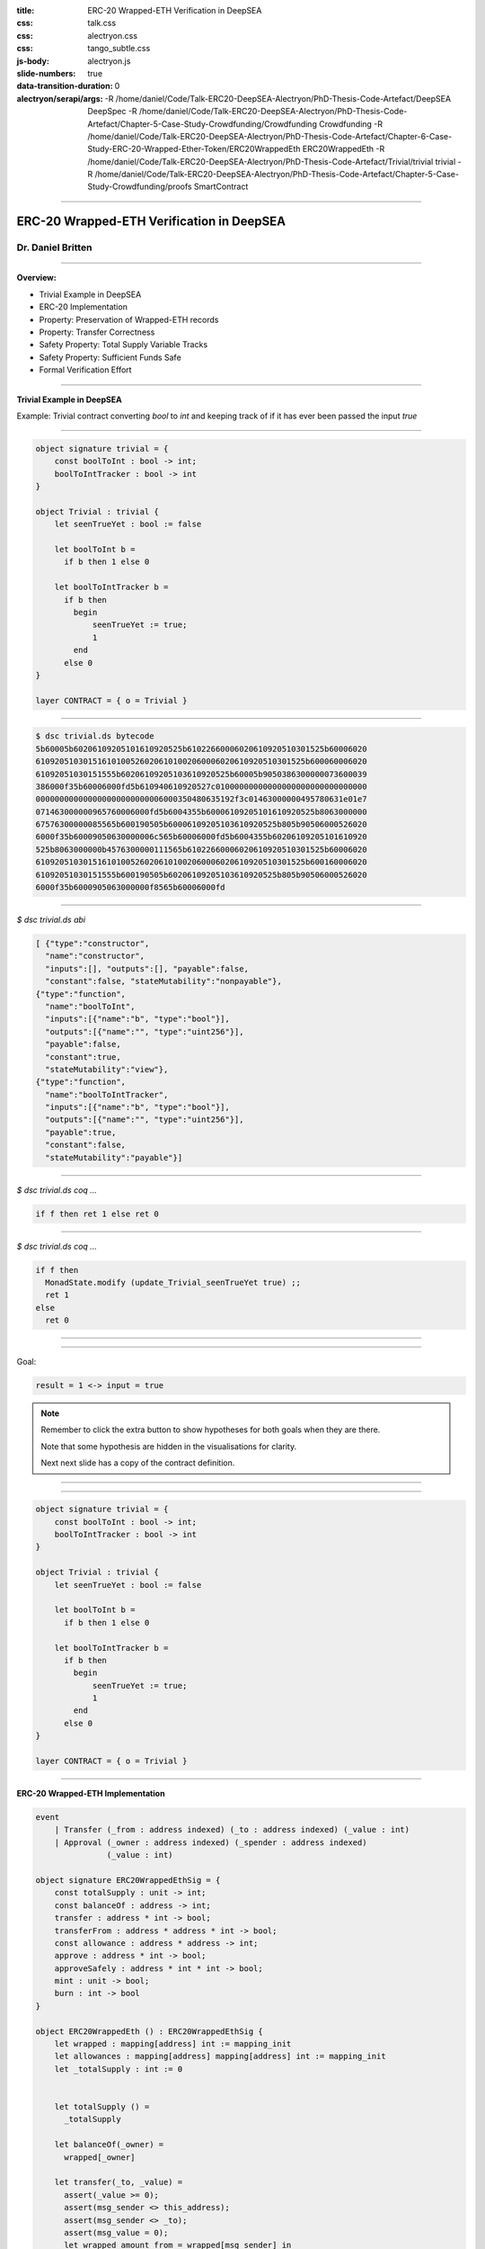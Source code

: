:title: ERC-20 Wrapped-ETH Verification in DeepSEA
:css: talk.css
:css: alectryon.css
:css: tango_subtle.css
:js-body: alectryon.js
:slide-numbers: true
:data-transition-duration: 0
:alectryon/serapi/args: -R /home/daniel/Code/Talk-ERC20-DeepSEA-Alectryon/PhD-Thesis-Code-Artefact/DeepSEA DeepSpec -R /home/daniel/Code/Talk-ERC20-DeepSEA-Alectryon/PhD-Thesis-Code-Artefact/Chapter-5-Case-Study-Crowdfunding/Crowdfunding Crowdfunding -R /home/daniel/Code/Talk-ERC20-DeepSEA-Alectryon/PhD-Thesis-Code-Artefact/Chapter-6-Case-Study-ERC-20-Wrapped-Ether-Token/ERC20WrappedEth ERC20WrappedEth -R /home/daniel/Code/Talk-ERC20-DeepSEA-Alectryon/PhD-Thesis-Code-Artefact/Trivial/trivial trivial -R /home/daniel/Code/Talk-ERC20-DeepSEA-Alectryon/PhD-Thesis-Code-Artefact/Chapter-5-Case-Study-Crowdfunding/proofs SmartContract

.. :auto-console: true

----

==========================================
ERC-20 Wrapped-ETH Verification in DeepSEA
==========================================

Dr. Daniel Britten
==================

----

**Overview:**

- Trivial Example in DeepSEA
- ERC-20 Implementation
- Property: Preservation of Wrapped-ETH records
- Property: Transfer Correctness
- Safety Property: Total Supply Variable Tracks
- Safety Property: Sufficient Funds Safe
- Formal Verification Effort

----

**Trivial Example in DeepSEA**

Example: Trivial contract converting `bool` to `int` and keeping track of if it has ever been passed the input `true`

----

.. code:: ocaml

  object signature trivial = {
      const boolToInt : bool -> int;
      boolToIntTracker : bool -> int
  }

  object Trivial : trivial {
      let seenTrueYet : bool := false

      let boolToInt b =
        if b then 1 else 0

      let boolToIntTracker b =
        if b then
          begin
              seenTrueYet := true;
              1
          end
        else 0
  }

  layer CONTRACT = { o = Trivial }

----

.. code:: bash

  $ dsc trivial.ds bytecode
  5b60005b60206109205101610920525b61022660006020610920510301525b60006020
  610920510301516101005260206101002060006020610920510301525b600060006020
  61092051030151555b60206109205103610920525b60005b9050386300000073600039
  386000f35b60006000fd5b610940610920527c01000000000000000000000000000000
  000000000000000000000000006000350480635192f3c01463000000495780631e01e7
  071463000000965760006000fd5b6004355b60006109205101610920525b8063000000
  67576300000085565b600190505b60006109205103610920525b805b90506000526020
  6000f35b60009050630000006c565b60006000fd5b6004355b60206109205101610920
  525b8063000000b4576300000111565b61022660006020610920510301525b60006020
  610920510301516101005260206101002060006020610920510301525b600160006020
  61092051030151555b600190505b60206109205103610920525b805b90506000526020
  6000f35b6000905063000000f8565b60006000fd

----

`$ dsc trivial.ds abi`

.. code:: json

  [ {"type":"constructor",
    "name":"constructor",
    "inputs":[], "outputs":[], "payable":false,
    "constant":false, "stateMutability":"nonpayable"},
  {"type":"function",
    "name":"boolToInt",
    "inputs":[{"name":"b", "type":"bool"}],
    "outputs":[{"name":"", "type":"uint256"}],
    "payable":false,
    "constant":true,
    "stateMutability":"view"},
  {"type":"function",
    "name":"boolToIntTracker",
    "inputs":[{"name":"b", "type":"bool"}],
    "outputs":[{"name":"", "type":"uint256"}],
    "payable":true,
    "constant":false,
    "stateMutability":"payable"}]

----

.. coq:: none

  Require Import String.
  Require Import trivial.DataTypeOps.
  Require Import trivial.LayerCONTRACT.

  Require Import DeepSpec.lib.Monad.StateMonadOption.
  Require Import DeepSpec.lib.Monad.RunStateTInv.
  Require Import lib.ArithInv.
  Import DeepSpec.lib.Monad.Monad.MonadNotation.

  Require Import Lia.
  Require Import List.
  Require Import Bool.
  Require Import ZArith.
  Require Import cclib.Maps.
  Require Import cclib.Integers.

  Require Import DataTypes.
  Require Import backend.MachineModel.

  Require Import DataTypes.
  Import ListNotations.

  Require Import core.MemoryModel. 
  Require Import HyperTypeInst.

  Require Import Maps.
  Import Maps.Int256Tree_Properties.
  Import Maps.Int256Tree.

  Require Import trivial.ContractModel.
  Import trivial.ContractModel.ContractModel.

  Require Import Syntax.
  
  Open Scope Z.

  Section Proof.  
  Context (contract_address : addr).
  Context {memModelOps : MemoryModelOps mem}.


`$ dsc trivial.ds coq ...`

.. code:: coq

  if f then ret 1 else ret 0

.. coq:: fold

  Require Import Syntax. (* .none *)
  Print Trivial_boolToInt_opt.
  Print Trivial_boolToInt.

----

`$ dsc trivial.ds coq ...`

.. code:: coq
  
  if f then
    MonadState.modify (update_Trivial_seenTrueYet true) ;;
    ret 1
  else
    ret 0

.. coq:: fold
  
  Print Trivial_boolToIntTracker_opt.
  Print Trivial_boolToIntTracker.

----

.. coq:: fold

  Lemma boolToInt_proof : forall input context before result after HContext1 HContext2 HContext3,
    let machine_environment :=
      (make_machine_env contract_address before context (fun _ _ _ _ => true) HContext1 HContext2 HContext3) in

    runStateT (Trivial_boolToInt_opt input machine_environment) (contract_state before)
      = Some (result, after)
    
    ->
    
    result = 1 <-> input = true.

----

Goal:

.. code:: coq

  result = 1 <-> input = true

.. coq:: fold
  
  Proof. (* .all -.h#memModelOps *)
    intros. (* .all -.h#machine_environment -.h#memModelOps *)
    Transparent Trivial_boolToInt_opt. (* .all -.h#* .h#H *)
    unfold Trivial_boolToInt_opt in H. (* .all -.h#* .h#H *)
    split; intros. (* .all -.h#* *)
      - (* "->" result is 1 ∴ input is true. *) (* .all -.h#* .h#H .h#H0 *)
        inv_runStateT_branching. (* .all -.h#* .h#Heqb .h#H0 .h#H1 .h#H2 *)
        + (* Go down true branch of if statement. *) (* .all -.h#* .h#Heqb .h#H0 .h#H1 .h#H2 *)
          reflexivity.
        + (* Go down false branch of if statement, gives a contradiction. *) (* .all -.h#* .h#Heqb .h#H0 .h#H1 .h#H2 *)
          subst. (* .all -.h#* .h#H1 *) discriminate.
      - (* "<-" input is true ∴ result is 1. *)  (* .all -.h#* .h#H .h#H0 *)
        inv_runStateT_branching. (* .all -.h#* .h#Heqb .h#H0 .h#H1 .h#H2 *)
        + (* Go down true branch of if statement *) (* .all -.h#* .h#Heqb .h#H0 .h#H1 .h#H2 *)
          subst. (* .all -.h#* .h#H0 *)  reflexivity.
        + (* Go down false branch of if statement, gives a contradiction. *) (* .all -.h#* .h#Heqb .h#H0 .h#H1 .h#H2 *)
          discriminate.
  Qed.

  Print inv_runStateT_branching.
  Print inv_runStateT1_branching.

.. note::

  Remember to click the extra button to show hypotheses for both goals when they are there.

  Note that some hypothesis are hidden in the visualisations for clarity.

  Next next slide has a copy of the contract definition.

----


.. coq:: none

  Lemma boolToInt_proof' : forall input context before result after HContext1 HContext2 HContext3,
      let machine_environment :=
        (make_machine_env contract_address before context (fun _ _ _ _ => true) HContext1 HContext2 HContext3) in

      runStateT (Trivial_boolToInt_opt input machine_environment) (contract_state before)
        = Some (result, after)
      
      ->
      
      result = 1 <-> input = true.

.. coq:: fold

    Proof.
      intros.
      Transparent Trivial_boolToInt_opt. unfold Trivial_boolToInt_opt in H.
      split;
        inv_runStateT_branching; try subst; try discriminate; try reflexivity.
    Qed.

----

.. code:: ocaml

  object signature trivial = {
      const boolToInt : bool -> int;
      boolToIntTracker : bool -> int
  }

  object Trivial : trivial {
      let seenTrueYet : bool := false

      let boolToInt b =
        if b then 1 else 0

      let boolToIntTracker b =
        if b then
          begin
              seenTrueYet := true;
              1
          end
        else 0
  }

  layer CONTRACT = { o = Trivial }

----

.. coq:: none

  End Proof.
  Open Scope nat.

**ERC-20 Wrapped-ETH Implementation**

.. image:: state-machine-diagram-ERC20WrappedEth.png

.. code:: ocaml

  event
      | Transfer (_from : address indexed) (_to : address indexed) (_value : int)
      | Approval (_owner : address indexed) (_spender : address indexed)
                 (_value : int)

  object signature ERC20WrappedEthSig = {
      const totalSupply : unit -> int;
      const balanceOf : address -> int;
      transfer : address * int -> bool;
      transferFrom : address * address * int -> bool;
      const allowance : address * address -> int;
      approve : address * int -> bool;
      approveSafely : address * int * int -> bool;
      mint : unit -> bool;
      burn : int -> bool
  }

  object ERC20WrappedEth () : ERC20WrappedEthSig {
      let wrapped : mapping[address] int := mapping_init
      let allowances : mapping[address] mapping[address] int := mapping_init
      let _totalSupply : int := 0
    

      let totalSupply () =
        _totalSupply
      
      let balanceOf(_owner) = 
        wrapped[_owner]
      
      let transfer(_to, _value) =
        assert(_value >= 0);
        assert(msg_sender <> this_address);
        assert(msg_sender <> _to);
        assert(msg_value = 0);
        let wrapped_amount_from = wrapped[msg_sender] in
        let wrapped_amount_to = wrapped[_to] in
        assert(wrapped_amount_from >= _value);
        wrapped[_to] := wrapped_amount_to + _value;
        wrapped[msg_sender] := wrapped_amount_from - _value;
        emit Transfer(msg_sender, _to, _value);
        true

      let transferFrom(_from, _to, _value) =
        assert(_value >= 0);
        assert(_from <> this_address);
        assert(_from <> _to);
        assert(msg_value = 0);
        let approved_amount = allowances[_from][msg_sender] in
        assert(approved_amount >= _value);
        allowances[_from][msg_sender] := approved_amount - _value;
        let wrapped_amount_from = wrapped[_from] in
        let wrapped_amount_to = wrapped[_to] in
        assert(wrapped_amount_from >= _value);
        wrapped[_to] := wrapped_amount_to + _value;
        wrapped[_from] := wrapped_amount_from - _value;
        emit Transfer(_from, _to, _value);
        true

      let allowance(_owner, _spender) = 
        allowances[_owner][_spender]
      
      let approve (_spender, _value) = 
        assert(_value >= 0);
        allowances[msg_sender][_spender] := _value;
        emit Approval(msg_sender, _spender, _value);
        true

      let approveSafely (_spender, _currentValue, _value) = 
        assert(_value >= 0);
        let actualCurrentValue = allowances[msg_sender][_spender] in
        if (_currentValue = actualCurrentValue) then
          begin
            allowances[msg_sender][_spender] := _value;
            emit Approval(msg_sender, _spender, _value);
            true
          end
        else
          false

      let mint () =
        assert(msg_sender <> this_address);
        assert(msg_value > 0);

        let wrapped_amount = wrapped[msg_sender] in
        wrapped[msg_sender] := wrapped_amount + msg_value;
        let prev_totalSupply = _totalSupply in
        _totalSupply := prev_totalSupply + msg_value;
        emit Transfer(address(0x0), msg_sender, msg_value);
        true
      
      let burn (_value) =
        assert(_value >= 0);
        assert(msg_sender <> this_address);
        assert(msg_value = 0);

        let wrapped_amount = wrapped[msg_sender] in
        assert(wrapped_amount >= _value);
        wrapped[msg_sender] := wrapped_amount - _value;
        let prev_totalSupply = _totalSupply in
        _totalSupply := prev_totalSupply - _value;
        transferEth(msg_sender, _value);
        emit Transfer(msg_sender, address(0x0), _value);
        true
  }

  layer CONTRACT : [ { } ]  {erc20wrappedeth : ERC20WrappedEthSig}  = {
      erc20wrappedeth = ERC20WrappedEth
  }

----

======
Proofs
======

.. image:: whitespace.png

.. image:: whitespace.png

.. coq:: fold

  Require Import ERC20WrappedEth.DataTypeOps.
  Require Import ERC20WrappedEth.LayerCONTRACT.

  Require Import DeepSpec.lib.Monad.StateMonadOption.
  Require Import DeepSpec.lib.Monad.RunStateTInv.
  Require Import lib.ArithInv.
  Import DeepSpec.lib.Monad.Monad.MonadNotation.

  Require Import Lia.
  Require Import List.
  Require Import Bool.
  Require Import ZArith.
  Require Import cclib.Maps.
  Require Import cclib.Integers.

  Require Import ERC20WrappedEth.DataTypes.
  Require Import backend.MachineModel.

  Import ListNotations.

  Require Import core.MemoryModel. 
  Require Import HyperTypeInst.

  Require Import Maps.
  Import Maps.Int256Tree_Properties.
  Import Maps.Int256Tree. 

  Require Import ERC20WrappedEth.ContractModel.
  Import ERC20WrappedEth.ContractModel.ContractModel.

  Open Scope Z.
  
  Ltac abbreviated := idtac.
  
  Delimit Scope int256_scope with int256.
  Infix "+" := Int256.add : int256_scope.
  Infix "-" := Int256.sub : int256_scope.
  Infix "=?" := Int256.eq (at level 70, no associativity) : int256_scope.

  Ltac me_transfer_cases :=
    try match goal with
      H : (Int256.one =? Int256.one)%int256 = false |- _ => 
        rewrite Int256.eq_true in H; discriminate
        end;
    try match goal with
      H : runStateT mzero _ = ret _ |- _ => 
      simpl in H; discriminate
    end.

  Ltac ds_inv :=
        repeat (
          try inv_runStateT_branching;
          let Case := fresh "NoOverflowOrUnderflowInTransferCase" in
          try match goal with
            | H : context[me_transfer _  _ _] |- _ => 
            unfold me_transfer, make_machine_env in H;
            destruct (noOverflowOrUnderflowInTransfer _ _ _ _
                      && (_ _ _ _ _)) eqn:Case
          end
        );
        me_transfer_cases.

  Section GenericProofs.
  Lemma fold_snd_map : 
    forall  A B (m : list (A * B)) x f,
    (fold_left (fun (a : B) (p : A * B) => f a (snd p))
    m x) = 
    (fold_left f
    (List.map snd m) x).
  Proof.
      intro.
      induction m.
      - intros. simpl. reflexivity.
      - intros. simpl. rewrite IHm. reflexivity.
  Qed. 


  Lemma sum_starting_from_init_equals_sum_plus_init_arbitrary_start : 
  forall (x init : Z) (m : Int256Tree.t Z),
  Int256Tree.fold1 Z.add m (init + x) = Z.add (Int256Tree.fold1 Z.add m x) init.
  Proof.
    intros.
    repeat rewrite Int256Tree.fold1_spec.
    assert(
    forall x,
      (fold_left (fun (a : Z) (p : Int256Tree.elt * Z) => Z.add a (snd p))
      (Int256Tree.elements m) x) = 
      (fold_left Z.add
      (List.map snd (Int256Tree.elements m)) x)).
      {
        intros.
        apply fold_snd_map.
      }
    repeat rewrite H. clear H.
    rewrite <- fold_left_last.
    repeat rewrite fold_symmetric; try (intros; lia).
    remember (List.map snd (Int256Tree.elements m)) as l.
    clear Heql. clear m. generalize dependent l.
    induction l.
      - simpl. lia.
      - simpl.
      rewrite IHl.
      reflexivity.
  Qed.


  Lemma sum_starting_from_init_equals_sum_plus_init : 
  forall (init : Z) (m : Int256Tree.t Z),
  Int256Tree.fold1 Z.add m init = Z.add (Int256Tree.fold1 Z.add m 0) init.
  Proof.
    intros.
    rewrite <- sum_starting_from_init_equals_sum_plus_init_arbitrary_start.
    rewrite Z.add_0_r.
    reflexivity.
  Qed.

  Lemma Int256Tree_sum_set_value_initially_zero : 
    forall (m: Int256Tree.t Z32)  k v, Int256Tree.get_default 0 k m = 0
                  -> Int256Tree_Properties.sum (Int256Tree.set k v m) = 
                    Int256Tree_Properties.sum m + v.
  Proof.
    unfold Z32.
    intros.
    pose (@Int256Tree_Properties.sum_get_default 0 k v (Int256Tree.set k v m)) as Lemma1.
    simpl in Lemma1.
    unfold Int256Tree_Properties.sum.
    rewrite Lemma1; [|  unfold Int256Tree.get_default;
                        rewrite Int256Tree.gss;
                        reflexivity].
    rewrite Int256Tree_Properties.fold1_remove_set; [|intros; lia].
    unfold Int256Tree.get_default in H.

    destruct (Int256Tree.get k m) eqn:Case.
    - rewrite H in Case.
      assert(Zswap : forall x y a : Z, a + x + y = a + y + x) by (intros; lia).
      epose (Int256Tree_Properties.fold1_get Z.add Zswap v Case) as H0.
      rewrite Z.add_0_r in H0.
      rewrite <- H0.
      pose Int256Tree_Properties.sum_extensional.
      apply sum_starting_from_init_equals_sum_plus_init.
    - 
    assert(Int256Tree.get_default 0 k m = 0).
    unfold Int256Tree.get_default.
    rewrite Case. reflexivity. 
    pose (@Int256Tree_Properties.sum_get_default v k 0 m H0).
    rewrite Z.add_0_r in e.
    rewrite <- e.
    apply sum_starting_from_init_equals_sum_plus_init.
  Qed.

  Lemma sum_set_y_remove_from_starting_x : 
    forall k m x y,
    Int256Tree.fold1 Z.add (Int256Tree.set k y m) x =
    Int256Tree.fold1 Z.add (Int256Tree.remove k m) x + y.
  Proof.
    intros.
    pose (Int256Tree.grs k m).
    pose (Int256Tree_Properties.set_permutation 0 e).
    rewrite <- Int256Tree_Properties.elements_set_decompose in p.
    rewrite fold1_set by lia.
    (* assert (x + 0 = x) by apply Z.add_0_r.
    rewrite <- H at 2. *)
    rewrite sum_starting_from_init_equals_sum_plus_init.
    symmetry.
    rewrite sum_starting_from_init_equals_sum_plus_init.
    rewrite Z.add_assoc.
    reflexivity.
  Qed.

  Lemma sum_set_zero_remove_from_starting_x : 
    forall k m x,
    Int256Tree.fold1 Z.add (Int256Tree.set k 0 m) x =
    Int256Tree.fold1 Z.add (Int256Tree.remove k m) x.
  Proof.
    intros.
    rewrite sum_set_y_remove_from_starting_x.
    rewrite Z.add_0_r.
    reflexivity.
  Qed.

  Lemma sum_set_zero_remove : 
    forall k m,
    Int256Tree.fold1 Z.add (Int256Tree.set k 0 m) 0 =
    Int256Tree.fold1 Z.add (Int256Tree.remove k m) 0.
  Proof.
    intros.
    apply sum_set_zero_remove_from_starting_x.
  Qed.

  Lemma sum_set_x_minus_from_arbitrary_init : 
    forall (k : elt) (m : t Z) (v x init : Z),
    get_default 0 k m = v ->
    fold1 Z.add (set k x m) init = fold1 Z.add m init + (x - v).
  Proof.
  unfold sum.
    intros.
    unfold Int256Tree_Properties.sum.
    unfold Int256Tree.get_default in H.
    destruct (Int256Tree.get k m) eqn:Case.
      - subst.
        assert((forall x y a : Z, a + x + y = a + y + x)) by (intros; lia).
        epose (Int256Tree_Properties.fold1_get Z.add H init Case).
        rewrite e.
        simpl.
        assert (init + v = v + init) by apply Z.add_comm.
        rewrite H0. clear H0.
        rewrite (sum_starting_from_init_equals_sum_plus_init_arbitrary_start init).
        rewrite sum_set_y_remove_from_starting_x.
        lia.
      - subst.
        assert((forall x y a : Z, a + x + y = a + y + x)) by (intros; lia).
        simpl.
        rewrite Z.sub_0_r.
        rewrite sum_set_y_remove_from_starting_x.
        assert(get_default 0 k m = 0). unfold get_default. rewrite Case. reflexivity.
        pose proof (@sum_get_default init k 0 m H0).
        rewrite Z.add_0_r in H1.
        rewrite <- H1.
        reflexivity.
  Qed.

  Lemma sum_set_zero_minus_from_arbitrary_init : 
    forall (k : elt) (m : t Z) (v init : Z),
    get_default 0 k m = v ->
    fold1 Z.add (set k 0 m) init = fold1 Z.add m init - v
  .
  Proof.
  intros.
  apply sum_set_x_minus_from_arbitrary_init; assumption.
  Qed.

  Lemma sum_set_zero_minus : forall k m v, Int256Tree.get_default 0 k m = v ->
  Int256Tree_Properties.sum (Int256Tree.set k 0 m) = Int256Tree_Properties.sum m - v.
  Proof.
    intros.
    unfold sum.
    apply sum_set_zero_minus_from_arbitrary_init.
    assumption.
  Qed.

  Lemma Int256Tree_sum_minus_equality : 
    forall m k x,
      Int256Tree_Properties.sum m >= x
      ->
      Int256Tree_Properties.sum (Int256Tree.set k 0 m) =
      (Int256Tree_Properties.sum m) - (Int256Tree.get_default 0 k m).
  Proof.
  intros.
  unfold sum.
  rewrite sum_set_zero_minus_from_arbitrary_init with (v:= Int256Tree.get_default 0 k m) by reflexivity.
  reflexivity.
  Qed.

  Lemma Int256Tree_sum_minus_from_starting_x :
    forall (m : t Z) (k : elt) (x : Z),
        fold1 Z.add (set k 0 m) x =
        fold1 Z.add m x - get_default 0 k m.
  Proof.
    intros.
    rewrite sum_set_zero_minus_from_arbitrary_init with (v:= Int256Tree.get_default 0 k m) by reflexivity.
    reflexivity.
  Qed.

  Lemma Int256Tree_sum_minus : 
    forall m k x,
      Int256Tree_Properties.sum m <= x
      ->
      Int256Tree_Properties.sum (Int256Tree.set k 0 m) <=
      x - (Int256Tree.get_default 0 k m).
  Proof.
  intros.
  rewrite sum_set_zero_minus with (v:= Int256Tree.get_default 0 k m) by reflexivity.
  lia.
  Qed.

  End GenericProofs.

  Module FunctionalCorrectness.

  Section Blockchain_Model.

  Open Scope int256.

  Context
    (snapshot_timestamp : int256)
    (snapshot_number : int256)
    (snapshot_blockhash : int256 -> int256)
    (snapshot_balances : addr -> wei).

  Context
    (snapshot_balances_valid_prf : forall a, 0 <= (snapshot_balances a) < Int256.modulus).

  Context
    (contract_address : addr).

  Definition ContractState := global_abstract_data_type.

  Context
    (address_accepts_funds : option ContractState -> addr -> addr -> wei -> bool).
  (* The following is a helpful alternative to suppose instead of using `address_accepts_funds` alone. But it must be assumed explicitly. *)
  Definition address_accepts_funds_assumed_for_from_contract 
    d sender recipient amount :=
    if sender =? contract_address then true else
    address_accepts_funds d sender recipient amount.
  Close Scope int256.

  Definition address_accepts_funds_assumption (_ : option ContractState) (_ _ : addr) (_ : wei) := true.
  (* The current model also has the implicit assumption that the transfers to a smart contract during a function call via callvalue are always accepted by the contract.
    This could be changed by editing callvalue_prf in the definition of Action, similarly to how it is done for `externalBalanceTransfer` *)



  Definition constructor_call_context :=
    {| origin := Int256.zero;
      caller := Int256.zero;
      callvalue := 0;
      coinbase := Int256.zero;
      chainid := Int256.zero |}.

  Definition constructor_blockchain_state :=
    {| timestamp := snapshot_timestamp;
      block_number := snapshot_number;
      balance := snapshot_balances;
      blockhash := snapshot_blockhash;
      contract_state := init_global_abstract_data |}.

  Program Definition constructor_machine_env := make_machine_env contract_address constructor_blockchain_state constructor_call_context address_accepts_funds_assumption _ _ _.
  Next Obligation.
  unfold Int256.modulus, two_power_nat. lia.
  Defined.
  Next Obligation.
  unfold noOverflowOrUnderflowInTransfer.
  rewrite Z.add_0_r. rewrite Z.sub_0_r.
  rewrite andb_true_iff.
  split.
  pose proof (snapshot_balances_valid_prf Int256.zero). lia.
  pose proof (snapshot_balances_valid_prf contract_address). lia.
  Defined.

  Context {HmemOps: MemoryModelOps mem}.
  Context {memModelOps : MemoryModelOps mem}.

  Transparent ERC20WrappedEth_constructor_opt.
  Definition init_state :=
    match runStateT (ERC20WrappedEth_constructor_opt constructor_machine_env) init_global_abstract_data
    with
    | Some (_, d) => Some d
    | None => None
    end.

  (* The following lemma is true for the current setup right now, but would not be true in general, e.g. if the constructor allowed arbitrary setting of a storage variable. *)
  Lemma same_init : init_state = Some init_global_abstract_data.
  Proof.
    unfold init_state.
    unfold ERC20WrappedEth_constructor_opt.
    simpl.
    unfold init_global_abstract_data.
    reflexivity.
  Qed.

  (** * Initial State *)

  Print init_global_abstract_data.

  Definition initial_state :=
    mkBlockchainState
      snapshot_timestamp
      snapshot_number
      snapshot_balances
      snapshot_blockhash
      init_global_abstract_data
  .

  Definition updateTimeAndBlock before block_count time_passing : BlockchainState :=
  mkBlockchainState
    (time_passing + (timestamp before))%int256
    (block_count + (block_number before))%int256
    (balance before)
    (blockhash before)
    (contract_state before)
  .

  Definition validTimeChange block_count time_passing current_block_number current_timestamp : bool :=
    (* Note, testing for positive block_count and time_passing is unnecessary while they are Int256 values.
      It would be necessary to add positivity checks if using Z instead of course. *)
    ((Int256.intval block_count) + (Int256.intval current_block_number) <=? Int256.max_unsigned)%Z
    && ((Int256.intval time_passing) + (Int256.intval current_timestamp) <=? Int256.max_unsigned)%Z.

  Definition update_balances sender recipient amount balances : (addr -> wei) :=
    (* Here the balances are updated without checking for overflows. Overflow checks must be done elsewhere. *)
    fun a => 
    if (sender =? recipient)%int256 then balances a else
      if (a =? sender)%int256 then (balances sender) - amount else
      if (a =? recipient)%int256 then (balances recipient) + amount
        else balances a.

  Definition update_balance before latest_balances : BlockchainState :=
    mkBlockchainState
    (timestamp before)
    (block_number before)
    latest_balances
    (blockhash before)
    (contract_state before)
  .


  Definition current_balances 
    (* Note on where insufficient balance-checking takes place:
      Overflow and underflow of balances must already have been checked before this function.
      (i.e. before a transfer is placed in Outgoing_transfer_recipient_and_amount it should
            have been checked to ensure no overflow/underflow.)
      Currently this check is expected to be implemented by the me_transfer definition.
      !! Ensure you are using an appropriate me_transfer definition. !! *)
    (successful_transfer : option (addr * Z))
    (initial_balances : addr -> wei) 
    : (addr -> wei) :=
      match successful_transfer with
        | None => initial_balances
        | Some (recipient, amount) => 
            update_balances contract_address recipient amount initial_balances
      end.

  Definition new_balance_after_contract_call (before : BlockchainState) (context : CallContext) (d : ContractState) : (addr -> wei) :=
      (current_balances
        (Outgoing_transfer_recipient_and_amount d)
        (update_balances (caller context) contract_address (callvalue context) (balance before))).

  Definition resetTransfers (d : ContractState) : ContractState :=
    {|
    Outgoing_transfer_recipient_and_amount := None;
    ERC20WrappedEth_wrapped := ERC20WrappedEth_wrapped d;
    ERC20WrappedEth_allowances := ERC20WrappedEth_allowances d;
    ERC20WrappedEth__totalSupply := ERC20WrappedEth__totalSupply d
    |}.

  Definition next_blockchain_state (before : BlockchainState) (context : CallContext) (d : ContractState) : BlockchainState :=
    mkBlockchainState
      (timestamp before)
      (block_number before)
      (new_balance_after_contract_call before context d)
      (blockhash before)
      (resetTransfers d).

  Definition next_blockchain_state_keep_transfer (before : BlockchainState) (context : CallContext) (d : ContractState) : BlockchainState :=
    mkBlockchainState
      (timestamp before)
      (block_number before)
      (new_balance_after_contract_call before context d)
      (blockhash before)
      d.

  Inductive Action (before : BlockchainState) :=
    | call_ERC20WrappedEth_totalSupply (context : CallContext)
        (callvalue_bounded_prf : 0 <= callvalue context < Int256.modulus)
        (balances_bounded_prf : forall a, 0 <= (balance before) a < Int256.modulus)
        (callvalue_prf : noOverflowOrUnderflowInTransfer (caller context)
          contract_address (callvalue context) (balance before) = true)
        r (* The return value *)
        contract_state_after (* The contract state afterwards *)
        (case_totalSupply_prf : 
            runStateT (ERC20WrappedEth_totalSupply_opt
                        (make_machine_env contract_address before context
                          address_accepts_funds_assumption callvalue_bounded_prf
                            balances_bounded_prf callvalue_prf))
                      (contract_state before)
            = Some (r, contract_state_after))
    | call_ERC20WrappedEth_balanceOf (_owner : addr) (context : CallContext)
        (callvalue_bounded_prf : 0 <= callvalue context < Int256.modulus)
        (balances_bounded_prf : forall a, 0 <= (balance before) a < Int256.modulus)
        (callvalue_prf : noOverflowOrUnderflowInTransfer (caller context)
          contract_address (callvalue context) (balance before) = true)
        r (* The return value *)
        contract_state_after (* The contract state afterwards *)
        (case_balanceOf_prf : 
            runStateT (ERC20WrappedEth_balanceOf_opt _owner
                        (make_machine_env contract_address before context
                          address_accepts_funds_assumption callvalue_bounded_prf
                            balances_bounded_prf callvalue_prf))
                      (contract_state before)
            = Some (r, contract_state_after))
    | call_ERC20WrappedEth_transfer (_to : addr) (_value : wei) (context : CallContext)
        (callvalue_bounded_prf : 0 <= callvalue context < Int256.modulus)
        (balances_bounded_prf : forall a, 0 <= (balance before) a < Int256.modulus)
        (callvalue_prf : noOverflowOrUnderflowInTransfer (caller context)
          contract_address (callvalue context) (balance before) = true)
        r (* The return value *)
        contract_state_after (* The contract state afterwards *)
        (case_transfer_prf : 
            runStateT (ERC20WrappedEth_transfer_opt _to _value
                        (make_machine_env contract_address before context
                          address_accepts_funds_assumption callvalue_bounded_prf
                            balances_bounded_prf callvalue_prf))
                      (contract_state before)
            = Some (r, contract_state_after))
    | call_ERC20WrappedEth_transferFrom (_from _to : addr) (_value : wei) (context : CallContext)
        (callvalue_bounded_prf : 0 <= callvalue context < Int256.modulus)
        (balances_bounded_prf : forall a, 0 <= (balance before) a < Int256.modulus)
        (callvalue_prf : noOverflowOrUnderflowInTransfer (caller context)
          contract_address (callvalue context) (balance before) = true)
        r (* The return value *)
        contract_state_after (* The contract state afterwards *)
        (case_transferFrom_prf : 
            runStateT (ERC20WrappedEth_transferFrom_opt _from _to _value
                        (make_machine_env contract_address before context
                          address_accepts_funds_assumption callvalue_bounded_prf
                            balances_bounded_prf callvalue_prf))
                      (contract_state before)
            = Some (r, contract_state_after))
    | call_ERC20WrappedEth_allowance (_owner _spender : addr) (context : CallContext)
        (callvalue_bounded_prf : 0 <= callvalue context < Int256.modulus)
        (balances_bounded_prf : forall a, 0 <= (balance before) a < Int256.modulus)
        (callvalue_prf : noOverflowOrUnderflowInTransfer (caller context)
          contract_address (callvalue context) (balance before) = true)
        r (* The return value *)
        contract_state_after (* The contract state afterwards *)
        (case_allowance_prf : 
            runStateT (ERC20WrappedEth_allowance_opt _owner _spender
                        (make_machine_env contract_address before context
                          address_accepts_funds_assumption callvalue_bounded_prf
                            balances_bounded_prf callvalue_prf))
                      (contract_state before)
            = Some (r, contract_state_after))
    | call_ERC20WrappedEth_approve (_spender : addr) (_value : wei) (context : CallContext)
        (callvalue_bounded_prf : 0 <= callvalue context < Int256.modulus)
        (balances_bounded_prf : forall a, 0 <= (balance before) a < Int256.modulus)
        (callvalue_prf : noOverflowOrUnderflowInTransfer (caller context)
          contract_address (callvalue context) (balance before) = true)
        r (* The return value *)
        contract_state_after (* The contract state afterwards *)
        (case_approve_prf : 
            runStateT (ERC20WrappedEth_approve_opt _spender _value
                        (make_machine_env contract_address before context
                          address_accepts_funds_assumption callvalue_bounded_prf
                            balances_bounded_prf callvalue_prf))
                      (contract_state before)
            = Some (r, contract_state_after))
    | call_ERC20WrappedEth_approveSafely (_spender : addr) (_currentValue _value : wei) (context : CallContext)
        (callvalue_bounded_prf : 0 <= callvalue context < Int256.modulus)
        (balances_bounded_prf : forall a, 0 <= (balance before) a < Int256.modulus)
        (callvalue_prf : noOverflowOrUnderflowInTransfer (caller context)
          contract_address (callvalue context) (balance before) = true)
        r (* The return value *)
        contract_state_after (* The contract state afterwards *)
        (case_approveSafely_prf : 
            runStateT (ERC20WrappedEth_approveSafely_opt _spender _currentValue _value
                        (make_machine_env contract_address before context
                          address_accepts_funds_assumption callvalue_bounded_prf
                            balances_bounded_prf callvalue_prf))
                      (contract_state before)
            = Some (r, contract_state_after))
  | call_ERC20WrappedEth_mint (context : CallContext)
        (callvalue_bounded_prf : 0 <= callvalue context < Int256.modulus)
        (balances_bounded_prf : forall a, 0 <= (balance before) a < Int256.modulus)
        (callvalue_prf : noOverflowOrUnderflowInTransfer (caller context)
          contract_address (callvalue context) (balance before) = true)
        r (* The return value *)
        contract_state_after (* The contract state afterwards *)
        (case_mint_prf : 
            runStateT (ERC20WrappedEth_mint_opt
                        (make_machine_env contract_address before context
                          address_accepts_funds_assumption callvalue_bounded_prf
                            balances_bounded_prf callvalue_prf))
                      (contract_state before)
            = Some (r, contract_state_after))
    | call_ERC20WrappedEth_burn (_value : wei) (context : CallContext)
        (callvalue_bounded_prf : 0 <= callvalue context < Int256.modulus)
        (balances_bounded_prf : forall a, 0 <= (balance before) a < Int256.modulus)
        (callvalue_prf : noOverflowOrUnderflowInTransfer (caller context)
          contract_address (callvalue context) (balance before) = true)
        r (* The return value *)
        contract_state_after (* The contract state afterwards *)
        (case_burn_prf : 
            runStateT (ERC20WrappedEth_burn_opt _value
                        (make_machine_env contract_address before context
                          address_accepts_funds_assumption callvalue_bounded_prf
                            balances_bounded_prf callvalue_prf))
                      (contract_state before)
            = Some (r, contract_state_after))
    | externalBalanceTransfer (sender recipient : addr) (amount : wei)
        (prf : sender <> contract_address /\ amount >= 0 /\
          ((noOverflowOrUnderflowInTransfer sender recipient amount (balance before))
          && (address_accepts_funds_assumption None sender recipient amount) = true))
    | timePassing (block_count time_passing : int256)
        (prf : validTimeChange block_count time_passing (block_number before)
                (timestamp before) = true)
    | revert.

  (** * Step Function *)

  Definition step
    (before : BlockchainState) (action : Action before) : BlockchainState :=
  match action with
  | call_ERC20WrappedEth_totalSupply context
      callvalue_bounded_prf balances_bounded_prf callvalue_prf
      r d_after case_donate_prf => 
        next_blockchain_state before context d_after
  | call_ERC20WrappedEth_balanceOf _owner context
      callvalue_bounded_prf balances_bounded_prf callvalue_prf
      r d_after case_balanceOf_prf => 
        next_blockchain_state before context d_after
  | call_ERC20WrappedEth_transfer _to _value context
      callvalue_bounded_prf balances_bounded_prf callvalue_prf
      r d_after case_transfer_prf => 
        next_blockchain_state before context d_after
  | call_ERC20WrappedEth_transferFrom _from _to _value context
      callvalue_bounded_prf balances_bounded_prf callvalue_prf
      r d_after case_transferFrom_prf => 
        next_blockchain_state before context d_after
  | call_ERC20WrappedEth_allowance _owner _spender context
      callvalue_bounded_prf balances_bounded_prf callvalue_prf
      r d_after case_donate_prf => 
        next_blockchain_state before context d_after
  | call_ERC20WrappedEth_approve _spender _value context
      callvalue_bounded_prf balances_bounded_prf callvalue_prf
      r d_after case_approve_prf => 
        next_blockchain_state before context d_after
  | call_ERC20WrappedEth_approveSafely _spender _currentValue _value context
      callvalue_bounded_prf balances_bounded_prf callvalue_prf
      r d_after case_approveSafely_prf => 
        next_blockchain_state before context d_after
  | call_ERC20WrappedEth_mint context
      callvalue_bounded_prf balances_bounded_prf callvalue_prf
      r d_after case_donate_prf => 
        next_blockchain_state before context d_after
  | call_ERC20WrappedEth_burn _value context
      callvalue_bounded_prf balances_bounded_prf callvalue_prf
      r d_after case_donate_prf => 
        next_blockchain_state before context d_after
  | timePassing block_count time_passing prf => 
      updateTimeAndBlock before block_count time_passing
  | externalBalanceTransfer sender recipient amount prf =>
      update_balance before (update_balances sender recipient amount (balance before))
  | revert => before
  end.

  Definition step_keep_transfer
    (before : BlockchainState) (action : Action before) : BlockchainState :=
  match action with
  | call_ERC20WrappedEth_totalSupply context
      callvalue_bounded_prf balances_bounded_prf callvalue_prf
      r d_after case_donate_prf => 
        next_blockchain_state_keep_transfer before context d_after
  | call_ERC20WrappedEth_balanceOf _owner context
      callvalue_bounded_prf balances_bounded_prf callvalue_prf
      r d_after case_balanceOf_prf => 
        next_blockchain_state_keep_transfer before context d_after
  | call_ERC20WrappedEth_transfer _to _value context
      callvalue_bounded_prf balances_bounded_prf callvalue_prf
      r d_after case_transfer_prf => 
        next_blockchain_state_keep_transfer before context d_after
  | call_ERC20WrappedEth_transferFrom _from _to _value context
      callvalue_bounded_prf balances_bounded_prf callvalue_prf
      r d_after case_transferFrom_prf => 
        next_blockchain_state_keep_transfer before context d_after
  | call_ERC20WrappedEth_allowance _owner _spender context
      callvalue_bounded_prf balances_bounded_prf callvalue_prf
      r d_after case_donate_prf => 
        next_blockchain_state_keep_transfer before context d_after
  | call_ERC20WrappedEth_approve _spender _value context
      callvalue_bounded_prf balances_bounded_prf callvalue_prf
      r d_after case_approve_prf => 
        next_blockchain_state_keep_transfer before context d_after
  | call_ERC20WrappedEth_approveSafely _spender _currentValue _value context
      callvalue_bounded_prf balances_bounded_prf callvalue_prf
      r d_after case_approveSafely_prf => 
        next_blockchain_state_keep_transfer before context d_after
  | call_ERC20WrappedEth_mint context
      callvalue_bounded_prf balances_bounded_prf callvalue_prf
      r d_after case_donate_prf => 
        next_blockchain_state_keep_transfer before context d_after
  | call_ERC20WrappedEth_burn _value context
      callvalue_bounded_prf balances_bounded_prf callvalue_prf
      r d_after case_donate_prf => 
        next_blockchain_state_keep_transfer before context d_after
  | timePassing block_count time_passing prf => 
      updateTimeAndBlock before block_count time_passing
  | externalBalanceTransfer sender recipient amount prf =>
      update_balance before (update_balances sender recipient amount (balance before))
  | revert => before
  end.

  Record Step := mkStep
    {
      Step_state : BlockchainState;
      Step_action : Action Step_state
    }.

  Definition stepOnce prev := (step (Step_state prev) (Step_action prev)).
  Definition stepOnceAndWrap prev next_action := (mkStep (stepOnce prev) next_action).
  Hint Unfold stepOnce stepOnceAndWrap.

  (** * Reachability Predicate *)

  Inductive ReachableFromBy from : BlockchainState -> Step -> list Step -> Prop :=
  | initial_case (Hno_leftover_outgoings : Outgoing_transfer_recipient_and_amount (contract_state from) = None)
        (next_action : Action from)
      : ReachableFromBy from from (mkStep from next_action) [mkStep from next_action]
  | step_case (prevSt : BlockchainState) (prev : Step) (prevList : list Step)
              (Hprev : ReachableFromBy from prevSt prev prevList)
      (next_action : Action (stepOnce prev))
      : ReachableFromBy from  (stepOnce prev) 
      (stepOnceAndWrap prev next_action)
      (stepOnceAndWrap prev next_action :: prevList)  .
  Lemma ReachableFromByLinkStateToStep : forall st st' s l,
    ReachableFromBy st st' s l -> st' = Step_state s.
  Proof.
    intros. (* snapshot_balances_valid_prf *)
    destruct H; reflexivity.
  Qed.

  Lemma ReachableFromByLinkStepToList : forall st st' s l,
    ReachableFromBy st st' s l -> exists tl, s :: tl = l.
  Proof.
    intros.
    destruct H.
    - exists []. reflexivity.
    - exists prevList. reflexivity.
  Qed.

  Ltac reachableFromByLinks := 
    match goal with
    | H : ReachableFromBy _ _ _ _ |- _ => 
      let StateToStepName := fresh "HReachableFromByLinkStateToStep" in
      let StepToListName := fresh "HReachableFromByLinkStepToList" in
      epose proof (ReachableFromByLinkStateToStep _ _ _ _ H) as StateToStepName;
      epose proof (ReachableFromByLinkStepToList _ _ _ _ H) as StepToListName
    end.

  Lemma NoLeftoverOutgoings : forall {st st' s l},
    ReachableFromBy st st' s l -> Outgoing_transfer_recipient_and_amount (contract_state st') = None.
  Proof.
    intros.
    induction H.
    - assumption.
    - unfold stepOnce.
      unfold step.
      destruct (Step_action prev) eqn:Case; simpl; try reflexivity.
      all: reachableFromByLinks; subst; assumption.
  Qed.

  (* Ugh *)
  (* Inductive ReachableFromBy from (s : BlockchainState) (next_action : Action s) : list Step -> Prop :=
  | initial_case (first_action : Action from)
      : ReachableFromBy from from first_action [mkStep from first_action]
  | step_case (prevList : list Step) (Hprev : ReachableFromBy from s next_action prevList)
      (next_step_action : Action (step s next_action))
      : ReachableFromBy from (step s next_action) next_step_action
      (stepOnce s next_action next_step_action :: prevList)  
  . *)

  (* Definition ReachableFrom from state := exists l step', ReachableFromBy from state step' l.

  Definition Reachable := ReachableFrom initial_state. *)

  Ltac Hlinks := 
    match goal with
    | H : ReachableFromBy _ _ _ _ |- _ => 
      let StateToStepName := fresh "HS" in
      let StepToListName := fresh "HL" in
      epose proof (ReachableFromByLinkStateToStep _ _ _ _ H) as StateToStepName;
      epose proof (ReachableFromByLinkStepToList _ _ _ _ H) as StepToListName
    end.

  Ltac destruct_and :=
    match goal with
      | [ H : (_ /\ _) |- _ ] => destruct H
    end.


----

**Property: Preservation of Wrapped-ETH records**

.. image:: reachablefromby.svg

.. coq:: in

  Definition since_as_long (P : BlockchainState -> Prop) (Q : BlockchainState -> Prop) (R : Step -> Prop) : Prop :=
    forall (steps : list Step) (from_state to_state : BlockchainState) (to_step : Step),
      ReachableFromBy from_state to_state to_step steps ->
      P from_state ->
      (forall sa, List.In sa steps -> R sa) ->
      Q to_state.

  Notation "Q `since` P `as-long-as` R" := (since_as_long P Q R) (at level 1).
  
  Definition wrappedAtLeast (a : addr) (amount : Z) (s : BlockchainState) :=
      Int256Tree.get_default 0 a (ERC20WrappedEth_wrapped (contract_state s)) >= amount /\ amount > 0.

  Definition no_transfer_or_burn_from (a : addr) (s : Step) :=
    match Step_action s with
    | (call_ERC20WrappedEth_burn _ context _ _ _ _ _ _) => caller context <> a
    | (call_ERC20WrappedEth_transferFrom _from _ _ context _ _ _ _ _ _) => _from <> a
    | (call_ERC20WrappedEth_transfer _ _ context _ _ _ _ _ _) => caller context <> a
    | _ => True
    end.

  Theorem wrapped_preserved (a : addr) (amount : Z) :
                (wrappedAtLeast a amount)
    `since`      (wrappedAtLeast a amount)
    `as-long-as` (no_transfer_or_burn_from a).
  Proof. (* .in *)
  unfold since_as_long. intros. (* .out .unfold -.h#* .h#H *)
  induction H.
  - (* .out .unfold -.h#* .h#H0 *)
      assumption.
  - assert(wrappedAtLeast a amount prevSt) as IHReachableFromByCorollary by
      (apply IHReachableFromBy; intros; apply H1; apply in_cons; assumption).
    unfold wrappedAtLeast in *;
      destruct IHReachableFromByCorollary 
        as [IHReachableFromByCorollary1 IHReachableFromByCorollary2].
    split; [|assumption].
    Hlinks.
    assert(no_transfer_or_burn_from a prev) by
      (apply H1; destruct HL; subst; right; left; auto).
    destruct prev; autounfold in *; simpl in *.
    unfold no_transfer_or_burn_from in H2.
    destruct Step_action0; simpl in *.

    + Transparent ERC20WrappedEth_totalSupply_opt.
      unfold ERC20WrappedEth_totalSupply_opt in case_totalSupply_prf.
      ds_inv; subst; simpl in *. (* .out .unfold -.h#* .h#case_totalSupply_prf *)
      inversion case_totalSupply_prf. (* .out .unfold -.h#* .h#IHReachableFromByCorollary1 *)
      exact IHReachableFromByCorollary1.
    + Transparent ERC20WrappedEth_balanceOf_opt.
      unfold ERC20WrappedEth_balanceOf_opt in case_balanceOf_prf.
      ds_inv; subst; simpl in *.
      inversion case_balanceOf_prf.
      exact IHReachableFromByCorollary1.
    + Transparent ERC20WrappedEth_transfer_opt.
      unfold ERC20WrappedEth_transfer_opt in case_transfer_prf.
      clear H HL.
      ds_inv; subst; simpl in *.
      destruct (a =? _to)%int256 eqn:Case.
        * apply Int256eq_true in Case. (* .out .unfold -.h#* .h#Case *)
          subst.
          apply (f_equal negb) in H12. rewrite negb_involutive in H12.
          apply Int256eq_false in H12. (* .out .unfold -.h#* .h#H12 *)
          rewrite get_default_so by auto. (* .out .unfold -.h#* *)
          apply geb_ge in H4.
          rewrite get_default_ss. (* .out .unfold -.h#* .h#IHReachableFromByCorollary1 .h#H4 *)
          clear -IHReachableFromByCorollary1 H4. (* .none *)
          lia.
        * apply Int256eq_false in Case. (* .out .unfold -.h#* .h#H2 *)
          Check get_default_so. (* .in .unfold .no-hyps .no-goals .messages *)
          rewrite get_default_so by auto. (* .out .unfold -.h#* .h#Case *)
          rewrite get_default_so by auto.  (* .out .unfold -.h#* .h#IHReachableFromByCorollary1 *)
          exact IHReachableFromByCorollary1.
    + Transparent ERC20WrappedEth_transferFrom_opt.
      unfold ERC20WrappedEth_transferFrom_opt in case_transferFrom_prf.
      clear H HL.
      ds_inv; subst; simpl in *.
      destruct (a =? _to)%int256 eqn:Case.
      * apply Int256eq_true in Case.
        subst.
        apply (f_equal negb) in H12. rewrite negb_involutive in H12.
        apply Int256eq_false in H12.
        rewrite get_default_so by auto.
        apply geb_ge in H4.
        rewrite get_default_ss.
        clear -IHReachableFromByCorollary1 H4.
        lia.
      * apply Int256eq_false in Case.
        rewrite get_default_so by auto.
        rewrite get_default_so by auto.
        exact IHReachableFromByCorollary1.
    + Transparent ERC20WrappedEth_allowance_opt.
      unfold ERC20WrappedEth_allowance_opt in case_allowance_prf.
      ds_inv; subst; simpl in *.
      inversion case_allowance_prf.
      exact IHReachableFromByCorollary1.
    + Transparent ERC20WrappedEth_approve_opt.
      unfold ERC20WrappedEth_approve_opt in case_approve_prf.
      ds_inv; subst; simpl in *.
      inversion case_approve_prf.
      clear H HL case_approve_prf.
      destruct (_value >=? 0); simpl in *; inversion H4.
      simpl in *.
      exact IHReachableFromByCorollary1.
    + Transparent ERC20WrappedEth_approveSafely_opt.
      unfold ERC20WrappedEth_approveSafely_opt in case_approveSafely_prf.
      ds_inv; subst; simpl in *.
      inversion case_approveSafely_prf. (* .out .unfold -.h#* *)
      clear H HL case_approveSafely_prf.
      destruct (_value >=? 0); simpl in *; inversion H4.
      destruct (_currentValue =?
                  get_default 0 _spender
                    (get_default (empty Z) (caller context)
                      (ERC20WrappedEth_allowances (contract_state Step_state0))));
        inversion H3; simpl in *; exact IHReachableFromByCorollary1.
    + Transparent ERC20WrappedEth_mint_opt.
      unfold ERC20WrappedEth_mint_opt in case_mint_prf.
      clear H HL. simpl in *.
      ds_inv; subst; simpl in *.
      destruct(caller context =? contract_address)%int256; simpl in *;
      ds_inv; subst; simpl in *; try discriminate.
      destruct(callvalue context >? 0)%int256; simpl in *; simpl in *;
      ds_inv; subst; simpl in *; try discriminate.
      inversion case_mint_prf; simpl in *.
      destruct (a =? (caller context))%int256 eqn:Case.
      * apply Int256eq_true in Case. (* .out .unfold -.h#* .h#Case *)
        rewrite <- Case in *.
        rewrite get_default_ss. (* .out .unfold -.h#* .h#IHReachableFromByCorollary1 .h#callvalue_bounded_prf *)
        clear -IHReachableFromByCorollary1 callvalue_bounded_prf. (* .none *)
        lia.
      * apply Int256eq_false in Case. (* .out .unfold -.h#* .h#Case *)
        rewrite get_default_so by apply Case. (* .out .unfold -.h#* .h#IHReachableFromByCorollary1 *)
        exact IHReachableFromByCorollary1.
    + Transparent ERC20WrappedEth_burn_opt.
      unfold ERC20WrappedEth_burn_opt in case_burn_prf.
      clear H HL.
      ds_inv; subst.
      * simpl in *. (* .out .unfold -.h#* .h#H2 *)
        rewrite get_default_so by auto. (* .out .unfold -.h#* *)
        exact IHReachableFromByCorollary1.
      * exfalso. simpl in *. apply Int256eq_true in Heqb. (* .out .unfold -.h#* .h#Heqb *)
        inversion Heqb.
    + rewrite <- HS. apply IHReachableFromByCorollary1.
    + rewrite <- HS. apply IHReachableFromByCorollary1.
    + rewrite <- HS. apply IHReachableFromByCorollary1.
  Qed.

.. coq:: none
  
  Opaque ERC20WrappedEth_totalSupply_opt.
  Opaque ERC20WrappedEth_balanceOf_opt.
  Opaque ERC20WrappedEth_transfer_opt.
  Opaque ERC20WrappedEth_transferFrom_opt.
  Opaque ERC20WrappedEth_approve_opt.
  Opaque ERC20WrappedEth_approveSafely_opt.
  Opaque ERC20WrappedEth_allowance_opt.
  Opaque ERC20WrappedEth_mint_opt.
  Opaque ERC20WrappedEth_burn_opt.

**Full proof**

.. coq:: fold

  Theorem wrapped_preserved' (a : addr) (amount : Z) :
                (wrappedAtLeast a amount)
    `since`      (wrappedAtLeast a amount)
    `as-long-as` (no_transfer_or_burn_from a).
  Proof.
  unfold since_as_long. intros. (* H *)
  induction H.
  - (* H0 *)
    assumption.
  - assert(wrappedAtLeast a amount prevSt) as IHReachableFromByCorollary by
      (apply IHReachableFromBy; intros; apply H1; apply in_cons; assumption).
    unfold wrappedAtLeast in *;
      destruct IHReachableFromByCorollary 
        as [IHReachableFromByCorollary1 IHReachableFromByCorollary2].
    split; [|assumption].
    Hlinks.
    assert(no_transfer_or_burn_from a prev) by
      (apply H1; destruct HL; subst; right; left; auto).
    destruct prev; autounfold in *; simpl in *.
    unfold no_transfer_or_burn_from in H2.
    destruct Step_action0; simpl in *.
    + Transparent ERC20WrappedEth_totalSupply_opt.
      unfold ERC20WrappedEth_totalSupply_opt in case_totalSupply_prf.
      ds_inv; subst; simpl in *. (* case_totalSupply_prf *)
      inversion case_totalSupply_prf. (* IHReachableFromByCorollary1 *)
      exact IHReachableFromByCorollary1.
    + Transparent ERC20WrappedEth_balanceOf_opt.
      unfold ERC20WrappedEth_balanceOf_opt in case_balanceOf_prf.
      ds_inv; subst; simpl in *.
      inversion case_balanceOf_prf.
      exact IHReachableFromByCorollary1.
    + Transparent ERC20WrappedEth_transfer_opt.
      unfold ERC20WrappedEth_transfer_opt in case_transfer_prf.
      clear H HL.
      ds_inv; subst; simpl in *.
      destruct (a =? _to)%int256 eqn:Case.
        * apply Int256eq_true in Case. (* Case *)
          subst.
          apply (f_equal negb) in H12. rewrite negb_involutive in H12.
          apply Int256eq_false in H12. (* H12 *)
          rewrite get_default_so by auto.
          apply geb_ge in H4.
          rewrite get_default_ss. (* IHReachableFromByCorollary1 H4 *)
          clear -IHReachableFromByCorollary1 H4.
          lia.
        * apply Int256eq_false in Case. (* H2 *)
          Check get_default_so.
          rewrite get_default_so by auto. (* Case *)
          rewrite get_default_so by auto.  (* IHReachableFromByCorollary1 *)
          exact IHReachableFromByCorollary1.
    + Transparent ERC20WrappedEth_transferFrom_opt.
      unfold ERC20WrappedEth_transferFrom_opt in case_transferFrom_prf.
      clear H HL.
      ds_inv; subst; simpl in *.
      destruct (a =? _to)%int256 eqn:Case.
      * apply Int256eq_true in Case.
        subst.
        apply (f_equal negb) in H12. rewrite negb_involutive in H12.
        apply Int256eq_false in H12.
        rewrite get_default_so by auto.
        apply geb_ge in H4.
        rewrite get_default_ss.
        clear -IHReachableFromByCorollary1 H4.
        lia.
      * apply Int256eq_false in Case.
        rewrite get_default_so by auto.
        rewrite get_default_so by auto.
        exact IHReachableFromByCorollary1.
    + Transparent ERC20WrappedEth_allowance_opt.
      unfold ERC20WrappedEth_allowance_opt in case_allowance_prf.
      ds_inv; subst; simpl in *.
      inversion case_allowance_prf.
      exact IHReachableFromByCorollary1.
    + Transparent ERC20WrappedEth_approve_opt.
      unfold ERC20WrappedEth_approve_opt in case_approve_prf.
      ds_inv; subst; simpl in *.
      inversion case_approve_prf.
      clear H HL case_approve_prf.
      destruct (_value >=? 0); simpl in *; inversion H4.
      simpl in *.
      exact IHReachableFromByCorollary1.
    + Transparent ERC20WrappedEth_approveSafely_opt.
      unfold ERC20WrappedEth_approveSafely_opt in case_approveSafely_prf.
      ds_inv; subst; simpl in *.
      inversion case_approveSafely_prf.
      clear H HL case_approveSafely_prf.
      destruct (_value >=? 0); simpl in *; inversion H4.
      destruct (_currentValue =?
                  get_default 0 _spender
                    (get_default (empty Z) (caller context)
                      (ERC20WrappedEth_allowances (contract_state Step_state0))));
        inversion H3; simpl in *; exact IHReachableFromByCorollary1.
    + Transparent ERC20WrappedEth_mint_opt.
      unfold ERC20WrappedEth_mint_opt in case_mint_prf.
      clear H HL. simpl in *.
      ds_inv; subst; simpl in *.
      destruct(caller context =? contract_address)%int256; simpl in *;
      ds_inv; subst; simpl in *; try discriminate.
      destruct(callvalue context >? 0)%int256; simpl in *; simpl in *;
      ds_inv; subst; simpl in *; try discriminate.
      inversion case_mint_prf; simpl in *.
      destruct (a =? (caller context))%int256 eqn:Case.
      * apply Int256eq_true in Case. (* Case *)
        rewrite <- Case in *.
        rewrite get_default_ss. (* IHReachableFromByCorollary1 callvalue_bounded_prf *)
        clear -IHReachableFromByCorollary1 callvalue_bounded_prf.
        lia.
      * apply Int256eq_false in Case. (* Case *)
        rewrite get_default_so by apply Case. (* IHReachableFromByCorollary1 *)
        exact IHReachableFromByCorollary1.
    + Transparent ERC20WrappedEth_burn_opt.
      unfold ERC20WrappedEth_burn_opt in case_burn_prf.
      clear H HL.
      ds_inv; subst.
      * simpl in *. (* H2 *)
        rewrite get_default_so by auto.
        exact IHReachableFromByCorollary1.
      * exfalso. simpl in *. apply Int256eq_true in Heqb. (* Heqb *)
        inversion Heqb.
    + rewrite <- HS. apply IHReachableFromByCorollary1.
    + rewrite <- HS. apply IHReachableFromByCorollary1.
    + rewrite <- HS. apply IHReachableFromByCorollary1.
  Qed.

.. coq:: none

  Opaque ERC20WrappedEth_totalSupply_opt.
  Opaque ERC20WrappedEth_balanceOf_opt.
  Opaque ERC20WrappedEth_transfer_opt.
  Opaque ERC20WrappedEth_transferFrom_opt.
  Opaque ERC20WrappedEth_approve_opt.
  Opaque ERC20WrappedEth_approveSafely_opt.
  Opaque ERC20WrappedEth_allowance_opt.
  Opaque ERC20WrappedEth_mint_opt.
  Opaque ERC20WrappedEth_burn_opt.

----

**Property: Transfer Correctness**

.. coq:: fold

  Theorem transfer_correct :
    forall _to _value _from_balance_before _from_balance_after
                      _to_balance_before   _to_balance_after
    before context r contract_state_after
      callvalue_bounded_prf balances_bounded_prf callvalue_prf,
    runStateT (ERC20WrappedEth_transfer_opt _to _value
      (make_machine_env contract_address before context
        address_accepts_funds_assumption callvalue_bounded_prf
        balances_bounded_prf callvalue_prf))
      (contract_state before)
  = Some (r, contract_state_after)
    -> _from_balance_before = 
        Int256Tree.get_default 0 (caller context)
          (ERC20WrappedEth_wrapped (contract_state before))
    -> _to_balance_before = 
        Int256Tree.get_default 0 _to
          (ERC20WrappedEth_wrapped (contract_state before))
    -> _from_balance_after = 
        Int256Tree.get_default 0 (caller context)
          (ERC20WrappedEth_wrapped contract_state_after)
    -> _to_balance_after = 
        Int256Tree.get_default 0 _to
          (ERC20WrappedEth_wrapped contract_state_after)
    ->     _to_balance_after = _to_balance_before + _value
      /\  _from_balance_after = _from_balance_before - _value.
  Proof.
  intros.
  Transparent ERC20WrappedEth_transfer_opt. unfold ERC20WrappedEth_transfer_opt in H.
  ds_inv. subst. simpl in *.
  split.
    - apply (f_equal negb) in H9. rewrite negb_involutive in H9.
      apply Int256eq_false in H9. (* H9 *)
      rewrite get_default_so by auto.
      rewrite get_default_ss.
      reflexivity.
    - apply negb_true_iff in H9. apply Int256eq_false in H9. (* H9 *)
      rewrite get_default_ss.
      reflexivity.
  Qed.

.. coq:: none

  Opaque ERC20WrappedEth_transfer_opt.

----

**Safety Property: Total Supply Variable Tracks**

..  coq:: fold

  Definition Safe P :=
    forall state s l, ReachableFromBy initial_state state s l -> P state.

  Definition total_supply_tracks_correctly state :=
    sum (ERC20WrappedEth_wrapped (contract_state state))
      = (ERC20WrappedEth__totalSupply (contract_state state))
      /\ (forall key value, get_default 0 key
      (ERC20WrappedEth_wrapped (contract_state state)) 
        = value -> (value >= 0)).

  Theorem total_supply_correct : Safe total_supply_tracks_correctly.
  Proof.
  unfold Safe. intros. (* H *)
  induction H.
  - unfold total_supply_tracks_correctly.
    unfold initial_state. simpl.
    split.
    * unfold sum. unfold empty. unfold Int256Tree.fold1. simpl.
      reflexivity.
    * intros. unfold get_default in H. rewrite gempty in H.
      lia.
  - Hlinks.
    destruct prev; autounfold in *; simpl in *.
    destruct Step_action0; simpl in *.
    + Transparent ERC20WrappedEth_totalSupply_opt.
      unfold ERC20WrappedEth_totalSupply_opt in case_totalSupply_prf.
      ds_inv; subst; simpl in *.
      inversion case_totalSupply_prf.
      unfold total_supply_tracks_correctly.
      simpl.
      unfold total_supply_tracks_correctly in IHReachableFromBy.
      split.
      * apply IHReachableFromBy.
      * destruct IHReachableFromBy as
          [IHReachableFromByCorollary1 IHReachableFromByCorollary2].
        apply IHReachableFromByCorollary2.
    + Transparent ERC20WrappedEth_balanceOf_opt.
      unfold ERC20WrappedEth_balanceOf_opt in case_balanceOf_prf.
      ds_inv; subst; simpl in *.
      inversion case_balanceOf_prf.
      unfold total_supply_tracks_correctly.
      simpl.
      unfold total_supply_tracks_correctly in IHReachableFromBy.
      split.
      * apply IHReachableFromBy.
      * destruct IHReachableFromBy as [IHReachableFromByCorollary1 IHReachableFromByCorollary2].
        apply IHReachableFromByCorollary2.
    + Transparent ERC20WrappedEth_transfer_opt.
      unfold ERC20WrappedEth_transfer_opt in case_transfer_prf.
      destruct IHReachableFromBy as [IHReachableFromByCorollary1 IHReachableFromByCorollary2].
      clear H HL.
      ds_inv; subst; simpl in *.
      * unfold total_supply_tracks_correctly.
        simpl.
        unfold total_supply_tracks_correctly in IHReachableFromByCorollary1.
        rewrite <- IHReachableFromByCorollary1.
        apply (f_equal negb) in H9.
        rewrite negb_involutive in H9. simpl in H9.
        apply Int256eq_false in H9.
        split.
        -- Check Int256Tree_Properties.constant_sum'.
          apply Int256Tree_Properties.constant_sum'; try reflexivity. (* H9 *)
          assumption.
        -- intros.
          apply (f_equal negb) in H5. rewrite negb_involutive in H5.
          apply Int256eq_false in H5.
          destruct((caller context) =? key)%int256 eqn:SCase.
            ++ apply Int256eq_true in SCase. subst.
                rewrite get_default_ss.
                lia.
            ++ apply Int256eq_false in SCase. subst.
                rewrite get_default_so by auto.
                pose proof (IHReachableFromByCorollary2 (key) (get_default 0 (key)
                    (ERC20WrappedEth_wrapped (contract_state Step_state0)))).
                destruct(_to =? key)%int256 eqn:SSCase.
                  ** apply Int256eq_true in SSCase. subst.
                    rewrite get_default_ss.
                    lia.
                  ** apply Int256eq_false in SSCase. subst.
                    rewrite get_default_so by auto.
                    lia.
    + Transparent ERC20WrappedEth_transferFrom_opt.
      unfold ERC20WrappedEth_transferFrom_opt in case_transferFrom_prf.
      destruct IHReachableFromBy as [IHReachableFromByCorollary1 IHReachableFromByCorollary2].
      clear H HL.
      ds_inv; subst; simpl in *.
      * unfold total_supply_tracks_correctly.
        simpl.
        unfold total_supply_tracks_correctly in IHReachableFromByCorollary1.
        rewrite <- IHReachableFromByCorollary1.
        apply (f_equal negb) in H9.
        rewrite negb_involutive in H9. simpl in H9.
        apply Int256eq_false in H9.
        split.
        -- Check Int256Tree_Properties.constant_sum'. 
          apply Int256Tree_Properties.constant_sum'; try reflexivity.
          assumption.
        -- intros.
          apply (f_equal negb) in H5. rewrite negb_involutive in H5.
          apply Int256eq_false in H5.
          destruct(_from =? key)%int256 eqn:SCase.
            ++ apply Int256eq_true in SCase. subst.
                rewrite get_default_ss.
                lia.
            ++ apply Int256eq_false in SCase. subst.
                rewrite get_default_so by auto.
                pose proof (IHReachableFromByCorollary2 (key) (get_default 0 (key)
                    (ERC20WrappedEth_wrapped (contract_state Step_state0)))).
                destruct(_to =? key)%int256 eqn:SSCase.
                  ** apply Int256eq_true in SSCase. subst.
                    rewrite get_default_ss.
                    lia.
                  ** apply Int256eq_false in SSCase. subst.
                    rewrite get_default_so by auto.
                    lia.
    + Transparent ERC20WrappedEth_allowance_opt.
      unfold ERC20WrappedEth_allowance_opt in case_allowance_prf.
      ds_inv; subst; simpl in *.
      inversion case_allowance_prf.
      unfold total_supply_tracks_correctly.
      simpl.
      unfold total_supply_tracks_correctly in IHReachableFromBy.
      split.
      * apply IHReachableFromBy.
      * destruct IHReachableFromBy as [IHReachableFromByCorollary1 IHReachableFromByCorollary2].
        apply IHReachableFromByCorollary2.
    + Transparent ERC20WrappedEth_approve_opt.
      unfold ERC20WrappedEth_approve_opt in case_approve_prf.
      ds_inv; subst; simpl in *.
      inversion case_approve_prf.
      clear H HL case_approve_prf.
      destruct (_value >=? 0); simpl in *; inversion H1.
      unfold total_supply_tracks_correctly.
      simpl.
      apply IHReachableFromBy.
    + Transparent ERC20WrappedEth_approveSafely_opt.
      unfold ERC20WrappedEth_approveSafely_opt in case_approveSafely_prf.
      ds_inv; subst; simpl in *.
      inversion case_approveSafely_prf. 
      clear H HL case_approveSafely_prf.
      destruct (_value >=? 0); simpl in *; [|inversion H1].
      destruct (_currentValue =?
                  get_default 0 _spender
                    (get_default (empty Z) (caller context)
                      (ERC20WrappedEth_allowances (contract_state Step_state0)))); simpl in *.
      inversion H1.
      unfold total_supply_tracks_correctly. simpl. assumption.
      inversion H1.
      assumption.
      + Transparent ERC20WrappedEth_mint_opt.
      unfold ERC20WrappedEth_mint_opt in case_mint_prf.
      clear H HL.
      ds_inv; subst; simpl in *.
      * unfold total_supply_tracks_correctly.
        simpl.
        destruct IHReachableFromBy as
          [IHReachableFromByCorollary1 IHReachableFromByCorollary2].
        unfold total_supply_tracks_correctly in IHReachableFromByCorollary1.
        split.
        -- unfold sum.
          Print sum.
          Check sum_set_x_minus_from_arbitrary_init.
          rewrite sum_set_x_minus_from_arbitrary_init with
            (v:=(get_default 0 (caller context)
              (ERC20WrappedEth_wrapped
                (contract_state Step_state0)))) by reflexivity.
          remember((get_default 0 (caller context)
            (ERC20WrappedEth_wrapped
              (contract_state Step_state0)))) as v.
          fold (sum (ERC20WrappedEth_wrapped (contract_state Step_state0))).
          rewrite <- IHReachableFromByCorollary1. 
          lia.
        -- intros.
            subst.
            pose proof (IHReachableFromByCorollary2 (caller context) (get_default 0 (caller context)
                (ERC20WrappedEth_wrapped (contract_state Step_state0)))).
            destruct((caller context) =? key)%int256 eqn:SCase.
              ++ apply Int256eq_true in SCase. subst.
                rewrite get_default_ss.
                lia.
              ++ apply Int256eq_false in SCase. subst.
                rewrite get_default_so by auto.
                pose proof (IHReachableFromByCorollary2 key (get_default 0 key
                (ERC20WrappedEth_wrapped (contract_state Step_state0)))).
                lia.
      + Transparent ERC20WrappedEth_burn_opt.
      unfold ERC20WrappedEth_burn_opt in case_burn_prf.
      clear H HL.
      ds_inv; subst; simpl in *.
      * unfold total_supply_tracks_correctly.
        simpl.
        destruct IHReachableFromBy as [IHReachableFromByCorollary1 IHReachableFromByCorollary2].
        unfold total_supply_tracks_correctly in IHReachableFromByCorollary1.
        split.
        -- unfold sum.
          rewrite sum_set_x_minus_from_arbitrary_init with
            (v:=(get_default 0 (caller context)
              (ERC20WrappedEth_wrapped
                (contract_state Step_state0)))) by reflexivity.
          remember((get_default 0 (caller context)
            (ERC20WrappedEth_wrapped
              (contract_state Step_state0)))) as v.
          fold (sum (ERC20WrappedEth_wrapped (contract_state Step_state0))).
          rewrite <- IHReachableFromByCorollary1. (* .no-in .unfold -* *)
          lia.
          -- intros.
          subst.
          pose proof (IHReachableFromByCorollary2 (caller context) (get_default 0 (caller context)
              (ERC20WrappedEth_wrapped (contract_state Step_state0)))).
          destruct((caller context) =? key)%int256 eqn:SCase.
            ++ apply Int256eq_true in SCase. subst.
              rewrite get_default_ss.
              lia.
            ++ apply Int256eq_false in SCase. subst.
              rewrite get_default_so by auto.
              pose proof (IHReachableFromByCorollary2 key (get_default 0 key
              (ERC20WrappedEth_wrapped (contract_state Step_state0)))).
              lia.
      * inversion Heqb.
    + rewrite <- HS. unfold total_supply_tracks_correctly. simpl. apply IHReachableFromBy.
    + rewrite <- HS. unfold total_supply_tracks_correctly. simpl. apply IHReachableFromBy.
    + rewrite <- HS. unfold total_supply_tracks_correctly. simpl. apply IHReachableFromBy.
  Qed.

.. coq:: none

  Opaque ERC20WrappedEth_totalSupply_opt.
  Opaque ERC20WrappedEth_balanceOf_opt.
  Opaque ERC20WrappedEth_transfer_opt.
  Opaque ERC20WrappedEth_transferFrom_opt.
  Opaque ERC20WrappedEth_approve_opt.
  Opaque ERC20WrappedEth_approveSafely_opt.
  Opaque ERC20WrappedEth_allowance_opt.
  Opaque ERC20WrappedEth_mint_opt.
  Opaque ERC20WrappedEth_burn_opt.

----

**Safety Property: Sufficient Funds Safe**

.. coq:: in

  Definition balance_backed state :=
    sum (ERC20WrappedEth_wrapped (contract_state state))
        <= (balance state contract_address).
  
  Theorem sufficient_funds_safe : Safe balance_backed.
  Proof. (* .in *)
  unfold Safe. (* .none *) intros. (* .none *)
  pose proof (total_supply_correct state s l H). (* .none *)
  unfold total_supply_tracks_correctly in H0. (* .none *)
  unfold balance_backed. (* .none *)
  destruct H0. (* .none *)
  rewrite H0. (* .none *)
  clear H0 H1. (* .none *)
  induction H.
  - simpl. (* .out .unfold -.h#* .h#snapshot_balances_valid_prf *)
    apply snapshot_balances_valid_prf.
  - abbreviated.
    Hlinks. (* .none *)
    destruct prev; autounfold in *; simpl in *. (* .none *)
    destruct Step_action0; simpl in *. (* .none *)
    + Transparent ERC20WrappedEth_totalSupply_opt.
      abbreviated.
      unfold ERC20WrappedEth_totalSupply_opt in case_totalSupply_prf. (* .none *)
      ds_inv; subst; simpl in *. (* .none *) 
      inversion case_totalSupply_prf. (* .none *)
      unfold new_balance_after_contract_call. (* .none *)
      pose proof (NoLeftoverOutgoings H). (* .none *)
      rewrite H0. (* .none *)
      unfold current_balances, update_balances. (* .none *)
      rewrite Int256.eq_true. (* .none *)
      destruct((caller context) =? contract_address)%int256 eqn:Case. (* .none *)
      * (* .none *) apply IHReachableFromBy. (* .none *)
      * (* .none *) rewrite Int256.eq_sym. (* .none *)
        rewrite Case. (* .none *)
        lia. (* .none *)
    + Transparent ERC20WrappedEth_balanceOf_opt.
      abbreviated.
      unfold ERC20WrappedEth_balanceOf_opt in case_balanceOf_prf. (* .none *)
      ds_inv; subst; simpl in *. (* .none *) 
      inversion case_balanceOf_prf. (* .none *)
      unfold new_balance_after_contract_call. (* .none *)
      pose proof (NoLeftoverOutgoings H). (* .none *)
      rewrite H0. (* .none *)
      unfold current_balances, update_balances. (* .none *)
      rewrite Int256.eq_true. (* .none *)
      destruct((caller context) =? contract_address)%int256 eqn:Case. (* .none *)
      * (* .none *) apply IHReachableFromBy. (* .none *)
      * (* .none *) rewrite Int256.eq_sym. (* .none *)
        rewrite Case. (* .none *)
        lia. (* .none *)
    + Transparent ERC20WrappedEth_transfer_opt.
      abbreviated.
      unfold ERC20WrappedEth_transfer_opt in case_transfer_prf. (* .none *)
      pose proof (NoLeftoverOutgoings H). (* .none *)
      clear HL H. (* .none *)
      ds_inv; subst; simpl in *. (* .none *) 
      unfold new_balance_after_contract_call. (* .none *)
      simpl. (* .none *)
      rewrite H0. (* .none *)
      unfold current_balances, update_balances. (* .none *)
      rewrite Int256.eq_true. (* .none *)
      destruct((caller context) =? contract_address)%int256 eqn:Case. (* .none *)
      * (* .none *) apply IHReachableFromBy. (* .none *)
      * (* .none *) rewrite Int256.eq_sym. (* .none *)
        rewrite Case. (* .none *)
        lia. (* .none *)
    + Transparent ERC20WrappedEth_transferFrom_opt.
      abbreviated.
      unfold ERC20WrappedEth_transferFrom_opt in case_transferFrom_prf. (* .none *)
      pose proof (NoLeftoverOutgoings H). (* .none *)
      clear HL H. (* .none *)
      ds_inv; subst; simpl in *. (* .none *) 
      unfold new_balance_after_contract_call. (* .none *)
      simpl. (* .none *)
      rewrite H0. (* .none *)
      unfold current_balances, update_balances. (* .none *)
      rewrite Int256.eq_true. (* .none *)
      destruct((caller context) =? contract_address)%int256 eqn:Case. (* .none *)
      * (* .none *) apply IHReachableFromBy. (* .none *)
      * (* .none *) rewrite Int256.eq_sym. (* .none *)
        rewrite Case. (* .none *)
        lia. (* .none *)
    + Transparent ERC20WrappedEth_allowance_opt.
      abbreviated.
      unfold ERC20WrappedEth_allowance_opt in case_allowance_prf. (* .none *)
      pose proof (NoLeftoverOutgoings H). (* .none *)
      clear HL H. (* .none *)
      ds_inv; subst; simpl in *. (* .none *) 
      unfold new_balance_after_contract_call. (* .none *)
      simpl. (* .none *)
      rewrite H0. (* .none *)
      unfold current_balances, update_balances. (* .none *)
      rewrite Int256.eq_true. (* .none *)
      destruct((caller context) =? contract_address)%int256 eqn:Case. (* .none *)
      * (* .none *) apply IHReachableFromBy. (* .none *)
      * (* .none *) rewrite Int256.eq_sym. (* .none *)
        rewrite Case. (* .none *)
        lia. (* .none *)
    + Transparent ERC20WrappedEth_approve_opt.
      abbreviated.
      unfold ERC20WrappedEth_approve_opt in case_approve_prf. (* .none *)
      pose proof (NoLeftoverOutgoings H). (* .none *)
      clear HL H. (* .none *)
      ds_inv; subst; simpl in *. (* .none *) 
      unfold new_balance_after_contract_call. (* .none *)
      simpl. (* .none *)
      rewrite H0. (* .none *)
      unfold current_balances, update_balances. (* .none *)
      rewrite Int256.eq_true. (* .none *)
      destruct((caller context) =? contract_address)%int256 eqn:Case. (* .none *)
      * (* .none *) apply IHReachableFromBy. (* .none *)
      * (* .none *) rewrite Int256.eq_sym. (* .none *)
        rewrite Case. (* .none *)
        lia. (* .none *)
    + Transparent ERC20WrappedEth_approveSafely_opt.
      abbreviated.
      unfold ERC20WrappedEth_approveSafely_opt in case_approveSafely_prf. (* .none *)
      pose proof (NoLeftoverOutgoings H). (* .none *)
      clear HL H. (* .none *)
      ds_inv; subst; simpl in *. (* .none *) 
      * (* .none *) unfold new_balance_after_contract_call. (* .none *)
        simpl. (* .none *)
        rewrite H0. (* .none *)
        unfold current_balances, update_balances. (* .none *)
        rewrite Int256.eq_true. (* .none *)
        destruct((caller context) =? contract_address)%int256 eqn:Case. (* .none *)
        -- (* .none *) apply IHReachableFromBy. (* .none *)
        -- (* .none *) rewrite Int256.eq_sym. (* .none *)
          rewrite Case. (* .none *)
          lia. (* .none *)
      * (* .none *) unfold new_balance_after_contract_call. (* .none *) simpl. (* .none *) rewrite H0. (* .none *)
        unfold current_balances, update_balances. (* .none *)
        rewrite Int256.eq_true. (* .none *)
        destruct((caller context) =? contract_address)%int256 eqn:Case. (* .none *)
        -- (* .none *) apply IHReachableFromBy. (* .none *)
        -- (* .none *) rewrite Int256.eq_sym. (* .none *)
          rewrite Case. (* .none *)
          lia. (* .none *)
    + Transparent ERC20WrappedEth_mint_opt.
      abbreviated.
      unfold ERC20WrappedEth_mint_opt in case_mint_prf. (* .none *)
      pose proof (NoLeftoverOutgoings H). (* .none *)
      clear HL H. (* .none *)
      ds_inv; subst; simpl in *. (* .none *) 
      unfold new_balance_after_contract_call. (* .none *)
      simpl. (* .none *)
      rewrite H0. (* .none *)
      unfold current_balances, update_balances. (* .none *)
      rewrite Int256.eq_true. (* .none *)
      apply (f_equal negb) in H2. (* .none *) rewrite negb_involutive in H2. (* .none *)
      simpl in H2. (* .none *)
      rewrite H2. (* .none *)
      rewrite Int256.eq_sym in H2. (* .none *)
      rewrite Z.gtb_lt in H6. (* .none *)
      rewrite H2. (* .out .unfold -.h#* .h#IHReachableFromBy .h#H6 *)
      clear -IHReachableFromBy. (* .none *)
      lia.
    + Transparent ERC20WrappedEth_burn_opt.
      abbreviated.
      unfold ERC20WrappedEth_burn_opt in case_burn_prf. (* .none *)
      pose proof (NoLeftoverOutgoings H). (* .none *)
      clear HL H. (* .none *)
      ds_inv; subst; simpl in *. (* .none *) 
      * (* .none *) 
        unfold new_balance_after_contract_call. (* .none *)
        simpl. (* .none *)
        unfold current_balances, update_balances. (* .none *)
        rewrite Int256.eq_true. (* .none *)
        apply (f_equal negb) in H6. (* .none *) rewrite negb_involutive in H6. (* .none *)
        simpl in H6. (* .none *)
        rewrite H6. (* .none *)
        rewrite Int256.eq_sym in H6. (* .none *)
        rewrite Z.geb_le in H2. (* .none *)
        rewrite Z.eqb_eq in H10. (* .none *) rewrite H10. (* .none *)
        rewrite Z.add_0_r, Z.sub_0_r. (* .none *)
        rewrite Z.geb_le in H16. (* .none *)
        rewrite H6. (* .out .unfold -.h#* .h#IHReachableFromBy .h#H2 *)
        clear -IHReachableFromBy H2. (* .none *)
        lia.
      * exfalso. (* .out .unfold -.h#* .h#Heqb *)
      inversion Heqb.
    + unfold current_balances, update_balances.
      abbreviated.
      destruct prf. (* .none *)
      clear H HL. (* .none *)
      apply Int256.eq_false in n. (* .none *)
      rewrite Int256.eq_sym in n. (* .none *)
      rewrite n. (* .none *)
      rewrite HS in *. (* .none *)
      destruct(contract_address =? recipient)%int256 eqn:Case. (* .none *)
      * (* .none *) destruct(sender =? recipient)%int256 eqn:SCase; try lia. (* .none *)
        destruct a. (* .none *)
        apply Int256eq_true in Case. (* .none *)
        rewrite <- Case. (* .out .unfold -.h#* .h#IHReachableFromBy .h#H *)
        clear -IHReachableFromBy H. (* .none *)
        lia.
      * (* .none *) destruct(sender =? recipient)%int256 eqn:SCase; try lia. (* .none *)
    + rewrite HS in *. apply IHReachableFromBy.
    + rewrite HS in *. apply IHReachableFromBy.  
  Qed.

.. coq:: none
  
  Opaque ERC20WrappedEth_totalSupply_opt.
  Opaque ERC20WrappedEth_balanceOf_opt.
  Opaque ERC20WrappedEth_transfer_opt.
  Opaque ERC20WrappedEth_transferFrom_opt.
  Opaque ERC20WrappedEth_approve_opt.
  Opaque ERC20WrappedEth_approveSafely_opt.
  Opaque ERC20WrappedEth_allowance_opt.
  Opaque ERC20WrappedEth_mint_opt.
  Opaque ERC20WrappedEth_burn_opt.

**Full proof**

.. coq:: fold

  Theorem sufficient_funds_safe' : Safe balance_backed.
  Proof.
  unfold Safe. intros.
  pose proof (total_supply_correct state s l H).
  unfold total_supply_tracks_correctly in H0.
  unfold balance_backed.
  destruct H0.
  rewrite H0.
  clear H0 H1.
  induction H.
  - simpl. (* snapshot_balances_valid_prf *)
    apply snapshot_balances_valid_prf.
  - Hlinks.
    destruct prev; autounfold in *; simpl in *.
    destruct Step_action0; simpl in *.
    + Transparent ERC20WrappedEth_totalSupply_opt.
      unfold ERC20WrappedEth_totalSupply_opt in case_totalSupply_prf.
      ds_inv; subst; simpl in *. 
      inversion case_totalSupply_prf.
      unfold new_balance_after_contract_call.
      pose proof (NoLeftoverOutgoings H).
      rewrite H0.
      unfold current_balances, update_balances.
      rewrite Int256.eq_true.
      destruct((caller context) =? contract_address)%int256 eqn:Case.
      * apply IHReachableFromBy.
      * rewrite Int256.eq_sym.
        rewrite Case.
        lia.
    + Transparent ERC20WrappedEth_balanceOf_opt.
      unfold ERC20WrappedEth_balanceOf_opt in case_balanceOf_prf.
      ds_inv; subst; simpl in *. 
      inversion case_balanceOf_prf.
      unfold new_balance_after_contract_call.
      pose proof (NoLeftoverOutgoings H).
      rewrite H0.
      unfold current_balances, update_balances.
      rewrite Int256.eq_true.
      destruct((caller context) =? contract_address)%int256 eqn:Case.
      * apply IHReachableFromBy.
      * rewrite Int256.eq_sym.
        rewrite Case.
        lia.
    + Transparent ERC20WrappedEth_transfer_opt.
      unfold ERC20WrappedEth_transfer_opt in case_transfer_prf.
      pose proof (NoLeftoverOutgoings H).
      clear HL H.
      ds_inv; subst; simpl in *. 
      unfold new_balance_after_contract_call.
      simpl.
      rewrite H0.
      unfold current_balances, update_balances.
      rewrite Int256.eq_true.
      destruct((caller context) =? contract_address)%int256 eqn:Case.
      * apply IHReachableFromBy.
      * rewrite Int256.eq_sym.
        rewrite Case.
        lia.
    + Transparent ERC20WrappedEth_transferFrom_opt.
      unfold ERC20WrappedEth_transferFrom_opt in case_transferFrom_prf.
      pose proof (NoLeftoverOutgoings H).
      clear HL H.
      ds_inv; subst; simpl in *. 
      unfold new_balance_after_contract_call.
      simpl.
      rewrite H0.
      unfold current_balances, update_balances.
      rewrite Int256.eq_true.
      destruct((caller context) =? contract_address)%int256 eqn:Case.
      * apply IHReachableFromBy.
      * rewrite Int256.eq_sym.
        rewrite Case.
        lia.
    + Transparent ERC20WrappedEth_allowance_opt.
      unfold ERC20WrappedEth_allowance_opt in case_allowance_prf.
      pose proof (NoLeftoverOutgoings H).
      clear HL H.
      ds_inv; subst; simpl in *. 
      unfold new_balance_after_contract_call.
      simpl.
      rewrite H0.
      unfold current_balances, update_balances.
      rewrite Int256.eq_true.
      destruct((caller context) =? contract_address)%int256 eqn:Case.
      * apply IHReachableFromBy.
      * rewrite Int256.eq_sym.
        rewrite Case.
        lia.
    + Transparent ERC20WrappedEth_approve_opt.
      unfold ERC20WrappedEth_approve_opt in case_approve_prf.
      pose proof (NoLeftoverOutgoings H).
      clear HL H.
      ds_inv; subst; simpl in *. 
      unfold new_balance_after_contract_call.
      simpl.
      rewrite H0.
      unfold current_balances, update_balances.
      rewrite Int256.eq_true.
      destruct((caller context) =? contract_address)%int256 eqn:Case.
      * apply IHReachableFromBy.
      * rewrite Int256.eq_sym.
        rewrite Case.
        lia.
    + Transparent ERC20WrappedEth_approveSafely_opt.
      unfold ERC20WrappedEth_approveSafely_opt in case_approveSafely_prf.
      pose proof (NoLeftoverOutgoings H).
      clear HL H.
      ds_inv; subst; simpl in *. 
      * unfold new_balance_after_contract_call.
        simpl.
        rewrite H0.
        unfold current_balances, update_balances.
        rewrite Int256.eq_true.
        destruct((caller context) =? contract_address)%int256 eqn:Case.
        -- apply IHReachableFromBy.
        -- rewrite Int256.eq_sym.
          rewrite Case.
          lia.
      * unfold new_balance_after_contract_call. simpl. rewrite H0.
        unfold current_balances, update_balances.
        rewrite Int256.eq_true.
        destruct((caller context) =? contract_address)%int256 eqn:Case.
        -- apply IHReachableFromBy.
        -- rewrite Int256.eq_sym.
          rewrite Case.
          lia.
    + Transparent ERC20WrappedEth_mint_opt.
      unfold ERC20WrappedEth_mint_opt in case_mint_prf.
      pose proof (NoLeftoverOutgoings H).
      clear HL H.
      ds_inv; subst; simpl in *. 
      unfold new_balance_after_contract_call.
      simpl.
      rewrite H0.
      unfold current_balances, update_balances.
      rewrite Int256.eq_true.
      apply (f_equal negb) in H2. rewrite negb_involutive in H2.
      simpl in H2.
      rewrite H2.
      rewrite Int256.eq_sym in H2.
      rewrite Z.gtb_lt in H6.
      rewrite H2. (* IHReachableFromBy H6 *)
      clear -IHReachableFromBy.
      lia.
    + Transparent ERC20WrappedEth_burn_opt.
      unfold ERC20WrappedEth_burn_opt in case_burn_prf.
      pose proof (NoLeftoverOutgoings H).
      clear HL H.
      ds_inv; subst; simpl in *. 
      * 
        unfold new_balance_after_contract_call.
        simpl.
        unfold current_balances, update_balances.
        rewrite Int256.eq_true.
        apply (f_equal negb) in H6. rewrite negb_involutive in H6.
        simpl in H6.
        rewrite H6.
        rewrite Int256.eq_sym in H6.
        rewrite Z.geb_le in H2.
        rewrite Z.eqb_eq in H10. rewrite H10.
        rewrite Z.add_0_r, Z.sub_0_r.
        rewrite Z.geb_le in H16.
        rewrite H6. (* IHReachableFromBy H2 *)
        clear -IHReachableFromBy H2.
        lia.
      * exfalso. (* Heqb *)
      inversion Heqb.
    + unfold current_balances, update_balances.
      destruct prf.
      clear H HL.
      apply Int256.eq_false in n.
      rewrite Int256.eq_sym in n.
      rewrite n.
      rewrite HS in *.
      destruct(contract_address =? recipient)%int256 eqn:Case.
      * destruct(sender =? recipient)%int256 eqn:SCase; try lia.
        destruct a.
        apply Int256eq_true in Case.
        rewrite <- Case. (* IHReachableFromBy H *)
        clear -IHReachableFromBy H.
        lia.
      * destruct(sender =? recipient)%int256 eqn:SCase; try lia.
    + rewrite HS in *. apply IHReachableFromBy.
    + rewrite HS in *. apply IHReachableFromBy.  
  Qed.

.. coq:: none

  End Blockchain_Model.

  End FunctionalCorrectness.

----

Formal Verification Effort
==========================

.. image:: effort1.png

.. image:: effort2.png

----

**References**

- Slides powered by Alectryon_: https://github.com/cpitclaudel/alectryon (Also supports Lean 4!)
- The DeepSEA compiler is partly based upon the CompCert_ Verified Compiler
- My papers: https://academic.danielb.space
- C DeepSEA paper: https://dl.acm.org/doi/pdf/10.1145/3360562
- Verified Price Oracles paper: https://doi.org/10.4230/OASIcs.FMBC.2021.1
- arXiv DeepSEA paper: https://arxiv.org/abs/2405.08348

- GitHub links:
    - DeepSEA_
    - My DeepSEA fork_ 
    - The Crowdfunding_ contract
    - Source code for these slides_

.. _Alectryon: https://github.com/cpitclaudel/alectryon
.. _CompCert: https://compcert.org/
.. _DeepSEA: https://github.com/ShentuChain/deepsea
.. _fork: https://github.com/Coda-Coda/deepsea-1
.. _Crowdfunding: https://github.com/Coda-Coda/Crowdfunding/
.. _slides: https://github.com/Coda-Coda/DeepSEA-ERC20-Talk

----

============
Extra Slides
============

----

===============
Paper overviews
===============

----

.. image:: arxiv-paper.png
  :target: https://arxiv.org/abs/2405.08348

----

.. image:: modelling-a-blockchain-paper.png
  :target: https://academic.danielb.space/#/page/Publications

----

.. image:: provably-correct-paper.png
  :target: https://academic.danielb.space/#/page/Publications

----

.. image:: reentrancy-paper.png
  :target: https://academic.danielb.space/#/page/Publications

----

.. image:: amm-paper.png
  :target: https://drops.dagstuhl.de/opus/volltexte/2021/15425/pdf/OASIcs-FMBC-2021-1.pdf

----

.. image:: deepsea-paper.png
  :target: https://dl.acm.org/doi/pdf/10.1145/3360562
